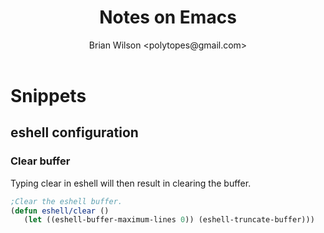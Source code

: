 #+TITLE: Notes on Emacs
#+AUTHOR: Brian Wilson <polytopes@gmail.com>


* Snippets

** eshell configuration

*** Clear buffer

Typing clear in eshell will then result in clearing the buffer.

#+BEGIN_SRC emacs-lisp
;Clear the eshell buffer.
(defun eshell/clear ()
   (let ((eshell-buffer-maximum-lines 0)) (eshell-truncate-buffer)))
#+END_SRC
